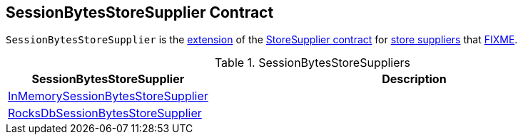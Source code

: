 == [[SessionBytesStoreSupplier]] SessionBytesStoreSupplier Contract

`SessionBytesStoreSupplier` is the <<contract, extension>> of the <<kafka-streams-StoreSupplier.adoc#, StoreSupplier contract>> for <<implementations, store suppliers>> that <<FIXME, FIXME>>.

[[implementations]]
.SessionBytesStoreSuppliers
[cols="30,70",options="header",width="100%"]
|===
| SessionBytesStoreSupplier
| Description

| <<kafka-streams-internals-InMemorySessionBytesStoreSupplier.adoc#, InMemorySessionBytesStoreSupplier>>
| [[InMemorySessionBytesStoreSupplier]]

| <<kafka-streams-internals-RocksDbSessionBytesStoreSupplier.adoc#, RocksDbSessionBytesStoreSupplier>>
| [[RocksDbSessionBytesStoreSupplier]]

|===
